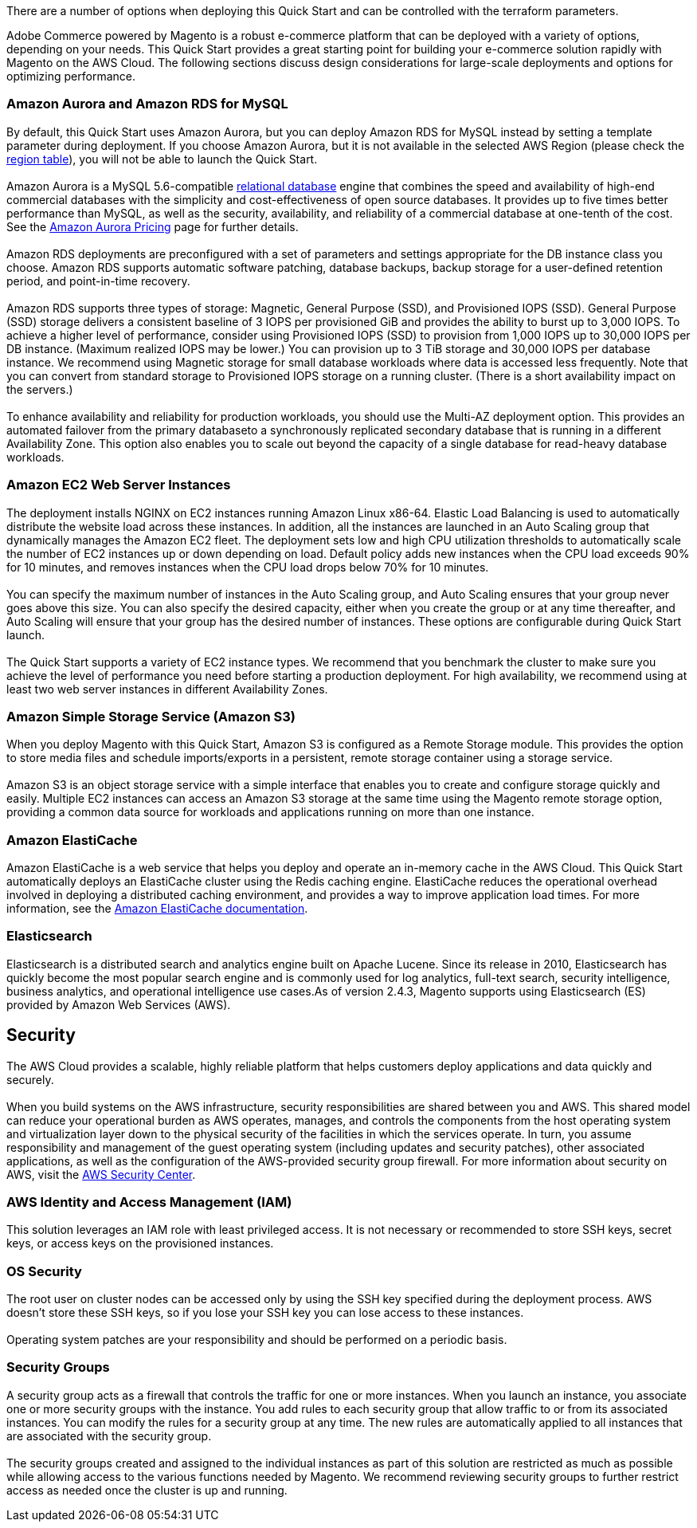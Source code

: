 There are a number of options when deploying this Quick Start and can be controlled with the terraform parameters.

Adobe Commerce powered by Magento is a robust e-commerce platform that can be deployed with a variety of options, depending on your needs. This Quick Start provides a great starting point for building your e-commerce solution rapidly with Magento on the AWS Cloud. The following sections discuss design considerations for large-scale deployments and options for optimizing performance.

=== Amazon Aurora and Amazon RDS for MySQL

By default, this Quick Start uses Amazon Aurora, but you can deploy Amazon RDS for MySQL instead by setting a template parameter during deployment. If you choose Amazon Aurora, but it is not available in the selected AWS Region (please check the  https://aws.amazon.com/about-aws/global-infrastructure/regional-product-services/[region table^]), you will not be able to launch the Quick Start. +
{blank} +
Amazon Aurora is a MySQL 5.6-compatible https://aws.amazon.com/relational-database/[relational database^] engine that combines the speed and availability of high-end commercial databases with the simplicity and cost-effectiveness of open source databases. It provides up to five times better performance than MySQL, as well as the security, availability, and reliability of a commercial database at one-tenth of the cost. See the https://aws.amazon.com/rds/aurora/pricing/[Amazon Aurora Pricing^] page for further
details. +
{blank} +
Amazon RDS deployments are preconfigured with a set of parameters and settings appropriate for the DB instance class you choose. Amazon RDS supports automatic software patching, database backups, backup storage for a user-defined retention period, and point-in-time recovery. +
{blank} +
Amazon RDS supports three types of storage: Magnetic, General Purpose (SSD), and Provisioned IOPS (SSD). General Purpose (SSD) storage delivers a consistent baseline of 3 IOPS per provisioned GiB and provides the ability to burst up to 3,000 IOPS. To achieve a higher level of performance, consider using Provisioned IOPS (SSD) to provision from 1,000 IOPS up to 30,000 IOPS per DB instance. (Maximum realized IOPS may be lower.) You can provision up to 3 TiB storage and 30,000 IOPS per database instance. We recommend using Magnetic storage for small database workloads where data is accessed less frequently. Note that you can convert from standard storage to Provisioned IOPS storage on a running cluster. (There is a short availability impact on the servers.) +
{blank} +
To enhance availability and reliability for production workloads, you should use the Multi-AZ deployment option. This provides an automated failover from the primary databaseto a synchronously replicated secondary database that is running in a different Availability Zone. This option also enables you to scale out beyond the capacity of a single database for read-heavy database workloads.

=== Amazon EC2 Web Server Instances

The deployment installs NGINX on EC2 instances running Amazon Linux x86-64. Elastic Load Balancing is used to automatically distribute the website load across these instances. In addition, all the instances are launched in an Auto Scaling group that dynamically manages the Amazon EC2 fleet. The deployment sets low and high CPU utilization thresholds to automatically scale the number of EC2 instances up or down depending on load. Default policy adds new instances when the CPU load exceeds 90% for 10 minutes, and removes instances when the CPU load drops below 70% for 10 minutes. +
{blank} +
You can specify the maximum number of instances in the Auto Scaling group, and Auto Scaling ensures that your group never goes above this size. You can also specify the desired capacity, either when you create the group or at any time thereafter, and Auto Scaling will ensure that your group has the desired number of instances. These options are configurable during Quick Start launch. +
{blank} +
The Quick Start supports a variety of EC2 instance types. We recommend that you benchmark the cluster to make sure you achieve the level of performance you need before starting a production deployment. For high availability, we recommend using at least two web server instances in different Availability Zones.

=== Amazon Simple Storage Service (Amazon S3)

When you deploy Magento with this Quick Start, Amazon S3 is configured as a Remote Storage module. This provides the option to store media files and schedule imports/exports in a persistent, remote storage container using a storage service. +
{blank} +
Amazon S3 is an object storage service with a simple interface that enables you to create and configure storage quickly and easily. Multiple EC2 instances can access an Amazon S3 storage at the same time using the Magento remote storage option, providing a common data source for workloads and applications running on more than one instance.

=== Amazon ElastiCache

Amazon ElastiCache is a web service that helps you deploy and operate an in-memory cache in the AWS Cloud. This Quick Start automatically deploys an ElastiCache cluster using the Redis caching engine. ElastiCache reduces the operational overhead involved in deploying a distributed caching environment, and provides a way to improve application load times. For more information, see the http://aws.amazon.com/documentation/elasticache/[Amazon ElastiCache documentation^].

=== Elasticsearch

Elasticsearch is a distributed search and analytics engine built on Apache Lucene. Since its release in 2010, Elasticsearch has quickly become the most popular search engine and is commonly used for log analytics, full-text search, security intelligence, business analytics, and operational intelligence use cases.As of version 2.4.3, Magento supports using Elasticsearch (ES) provided by Amazon Web Services (AWS).

== Security

The AWS Cloud provides a scalable, highly reliable platform that helps customers  deploy applications and data quickly and securely. +
{blank} +
When you build systems on the AWS infrastructure, security responsibilities are shared between you and AWS. This shared model can reduce your operational burden as AWS operates, manages, and controls the components from the host operating system and virtualization layer down to the physical security of the facilities in which the services operate. In turn, you assume responsibility and management of the guest operating system (including updates and security patches), other associated applications, as well as the configuration of the AWS-provided security group firewall. For more information about security on AWS, visit the http://aws.amazon.com/security/[AWS Security Center^].

=== AWS Identity and Access Management (IAM)

This solution leverages an IAM role with least privileged access. It is not necessary or recommended to store SSH keys, secret keys, or access keys on the provisioned instances.

=== OS Security

The root user on cluster nodes can be accessed only by using the SSH key specified during the deployment process. AWS doesn't store these SSH keys, so if you lose your SSH key you can lose access to these instances. +
{blank} +
Operating system patches are your responsibility and should be performed on a periodic basis.

=== Security Groups

A security group acts as a firewall that controls the traffic for one or more instances. When you launch an instance, you associate one or more security groups with the instance. You add rules to each security group that allow traffic to or from its associated instances. You can modify the rules for a security group at any time. The new rules are automatically applied to all instances that are associated with the security group. +
{blank} +
The security groups created and assigned to the individual instances as part of this solution are restricted as much as possible while allowing access to the various functions needed by Magento. We recommend reviewing security groups to further restrict access as needed once the cluster is up and running.